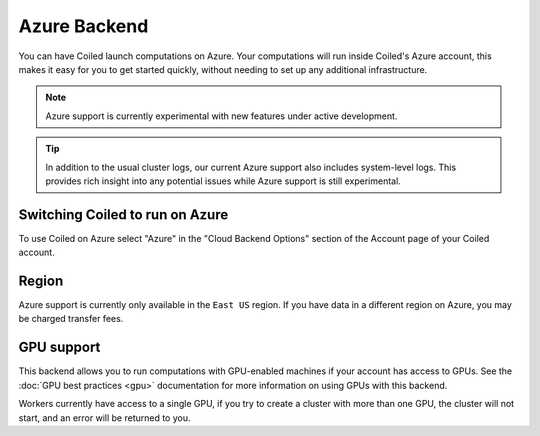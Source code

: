 Azure Backend
=============

You can have Coiled launch computations on Azure. Your computations will run
inside Coiled's Azure account, this makes it easy for you to get started
quickly, without needing to set up any additional infrastructure.

.. figure:: images/backend-coiled-azure-vm.png

.. note::

   Azure support is currently experimental with new features under active
   development.

.. tip::

    In addition to the usual cluster logs, our current Azure support also
    includes system-level logs. This provides rich insight into any potential
    issues while Azure support is still experimental.


Switching Coiled to run on Azure
--------------------------------

To use Coiled on Azure select "Azure" in the "Cloud Backend Options" section of
the Account page of your Coiled account.


Region
------

Azure support is currently only available in the ``East US`` region. If you have
data in a different region on Azure, you may be charged transfer fees.


GPU support
-----------

This backend allows you to run computations with GPU-enabled machines if your
account has access to GPUs. See the :doc:`GPU best practices <gpu>`
documentation for more information on using GPUs with this backend.

Workers currently have access to a single GPU, if you try to create a cluster
with more than one GPU, the cluster will not start, and an error will be
returned to you.
